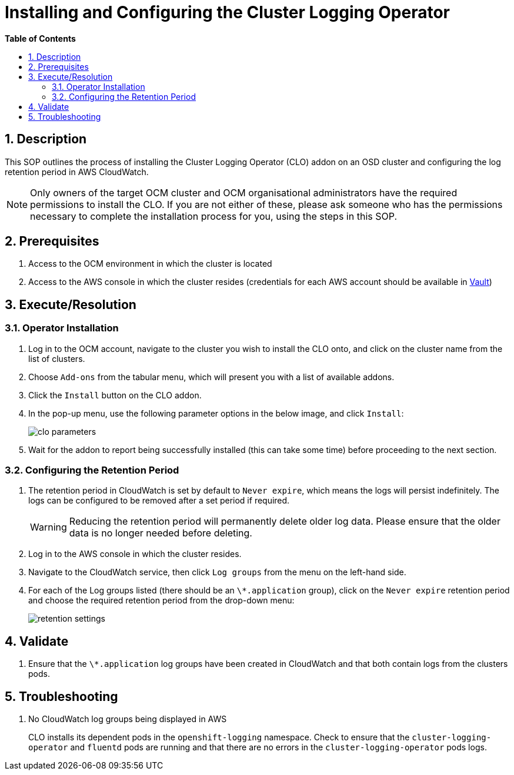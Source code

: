 // begin header
ifdef::env-github[]
:tip-caption: :bulb:
:note-caption: :information_source:
:important-caption: :heavy_exclamation_mark:
:caution-caption: :fire:
:warning-caption: :warning:
endif::[]
:numbered:
:toc: macro
:toc-title: pass:[<b>Table of Contents</b>]
= Installing and Configuring the Cluster Logging Operator

toc::[]

== Description

This SOP outlines the process of installing the Cluster Logging Operator (CLO) addon on an OSD cluster and configuring the log retention period in AWS CloudWatch.

NOTE: Only owners of the target OCM cluster and OCM organisational administrators have the required permissions to install the CLO. If you are not either of these, please ask someone who has the permissions necessary to complete the installation process for you, using the steps in this SOP.

== Prerequisites
1. Access to the OCM environment in which the cluster is located
2. Access to the AWS console in which the cluster resides (credentials for each AWS account should be available in https://vault.devshift.net/ui[Vault])

== Execute/Resolution
=== Operator Installation
1. Log in to the OCM account, navigate to the cluster you wish to install the CLO onto, and click on the cluster name from the list of clusters.
2. Choose `Add-ons` from the tabular menu, which will present you with a list of available addons.
3. Click the `Install` button on the CLO addon.
4. In the pop-up menu, use the following parameter options in the below image, and click `Install`:
+
image::images/clo_parameters.png[]
5. Wait for the addon to report being successfully installed (this can take some time) before proceeding to the next section.

=== Configuring the Retention Period
1. The retention period in CloudWatch is set by default to `Never expire`, which means the logs will persist indefinitely. The logs can be configured to be removed after a set period if required.
+
WARNING: Reducing the retention period will permanently delete older log data. Please ensure that the older data is no longer needed before deleting.
+
2. Log in to the AWS console in which the cluster resides.
3. Navigate to the CloudWatch service, then click `Log groups` from the menu on the left-hand side.
4. For each of the Log groups listed (there should be an `\*.application` group), click on the `Never expire` retention period and choose the required retention period from the drop-down menu:
+
image::images/retention_settings.png[]

== Validate
1. Ensure that the `\*.application` log groups have been created in CloudWatch and that both contain logs from the clusters pods.

== Troubleshooting
1. No CloudWatch log groups being displayed in AWS
+
CLO installs its dependent pods in the `openshift-logging` namespace. Check to ensure that the `cluster-logging-operator` and `fluentd` pods are running and that there are no errors in the `cluster-logging-operator` pods logs.